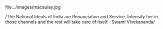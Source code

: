 #+BEGIN_COMMENT
.. title: Back to the Basics!!
.. date: 2006-09-03 20:53:00
.. tags: blab, india
.. slug: back-to-the-basics
#+END_COMMENT




file:../images/macaulay.jpg

/The National Ideals of India are Renunciation and
Service. Intensify her in those channels and the rest will take
care of itself.  -Swami Vivekananda/
